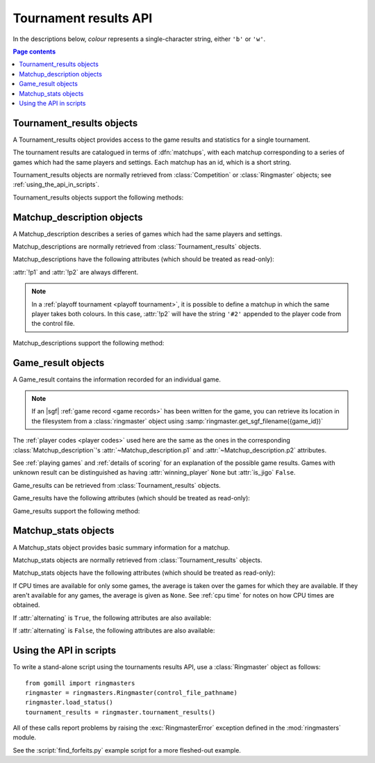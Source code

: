 Tournament results API
----------------------

.. todo:: introduction


In the descriptions below, *colour* represents a single-character string,
either ``'b'`` or ``'w'``.

.. contents:: Page contents
   :local:
   :backlinks: none



Tournament_results objects
^^^^^^^^^^^^^^^^^^^^^^^^^^

.. class:: Tournament_results

   A Tournament_results object provides access to the game results and
   statistics for a single tournament.

   The tournament results are catalogued in terms of :dfn:`matchups`, with
   each matchup corresponding to a series of games which had the same players
   and settings. Each matchup has an id, which is a short string.

   Tournament_results objects are normally retrieved from :class:`Competition`
   or :class:`Ringmaster` objects; see :ref:`using_the_api_in_scripts`.

   Tournament_results objects support the following methods:

   .. method:: get_matchup_ids()

      Return a list of all the tournament's matchup ids.

   .. method:: get_matchup(matchup_id)

      Return a :class:`Matchup_description` describing the matchup with the
      specified id.

   .. method:: get_matchups()

      Return a map *matchup id* → :class:`Matchup_description`, describing all
      matchups.

   .. method:: get_matchup_results(matchup_id)

      Return the individual game results for the matchup with the specified id.

      This returns a list of :class:`Game_result` objects.

      The list is in unspecified order (in particular, the colours don't
      necessarily alternate, even if :attr:`alternating` is ``True`` for the
      matchup).

      :ref:`void games` do not appear in these results.

   .. method:: get_matchup_stats(matchup_id)

      Return a :class:`Matchup_stats` object containing statistics for the
      matchup with the specified id.


Matchup_description objects
^^^^^^^^^^^^^^^^^^^^^^^^^^^

.. class:: Matchup_description

   A Matchup_description describes a series of games which had the same
   players and settings.

   Matchup_descriptions are normally retrieved from
   :class:`Tournament_results` objects.

   Matchup_descriptions have the following attributes (which should be treated
   as read-only):

   .. attribute:: id

      The :ref:`matchup id <matchup id>` (a string, usually 1 to 3 characters).

   .. attribute:: p1

      The :ref:`player code <player codes>` of the first player.

   .. attribute:: p2

      The :ref:`player code <player codes>` of the second player.

   :attr:`!p1` and :attr:`!p2` are always different.

   .. note:: In a :ref:`playoff tournament <playoff tournament>`, it is
      possible to define a matchup in which the same player takes both
      colours. In this case, :attr:`!p2` will have the string ``'#2'``
      appended to the player code from the control file.

   .. attribute:: name

      String describing the matchup (eg ``'xxx v yyy'``).

   .. attribute:: board_size

      Integer (eg ``19``).

   .. attribute:: komi

      Float (eg ``7.0``).

   .. attribute:: alternating

      Bool. If this is ``False``, :attr:`p1` played black and :attr:`p2`
      played white; otherwise they alternated.

   .. attribute:: handicap

      Integer or ``None``.

   .. attribute:: handicap_style

      String: ``'fixed'`` or ``'free'``.

   .. attribute:: move_limit

      Integer or ``None``. See :ref:`playing games`.

   .. attribute:: scorer

      String: ``'internal'`` or ``'players'``. See :ref:`scoring`.

   .. attribute:: number_of_games

      Integer or ``None``. This is the number of games requested in the
      control file; it may not match the number of game results that are
      available.


   Matchup_descriptions support the following method:

   .. method:: describe_details()

      Return a text description of the matchup's game settings.

      This covers the most important game settings which can't be observed in
      the results table (board size, handicap, and komi).


Game_result objects
^^^^^^^^^^^^^^^^^^^

.. class:: Game_result

   A Game_result contains the information recorded for an individual game.

   .. note:: If an |sgf| :ref:`game record <game records>` has been written
      for the game, you can retrieve its location in the filesystem from a
      :class:`ringmaster` object using
      :samp:`ringmaster.get_sgf_filename({game_id})`

   The :ref:`player codes <player codes>` used here are the same as the ones
   in the corresponding :class:`Matchup_description`'s
   :attr:`~Matchup_description.p1` and :attr:`~Matchup_description.p2`
   attributes.

   See :ref:`playing games` and :ref:`details of scoring` for an explanation
   of the possible game results. Games with unknown result can be
   distinguished as having :attr:`winning_player` ``None`` but :attr:`is_jigo`
   ``False``.

   Game_results can be retrieved from :class:`Tournament_results` objects.

   Game_results have the following attributes (which should be treated as
   read-only):

   .. attribute:: game_id

      Short string uniquely identifying the game within the tournament. See
      :ref:`game id`.

      .. Game_results returned via Tournament_results always have game_id set,
         so documenting it that way here.

   .. attribute:: players

      Map *colour* → :ref:`player code <player codes>`.

   .. attribute:: player_b

      :ref:`player code <player codes>` of the Black player.

   .. attribute:: player_w

      :ref:`player code <player codes>` of the White player.

   .. attribute:: winning_player

      :ref:`player code <player codes>` or ``None``.

   .. attribute:: losing_player

      :ref:`player code <player codes>` or ``None``.

   .. attribute:: winning_colour

      *colour* or ``None``.

   .. attribute:: losing_colour

      *colour* or ``None``.

   .. attribute:: is_jigo

      Bool: ``True`` if the game was a :term:`jigo`.

   .. attribute:: is_forfeit

      Bool: ``True`` if one of the players lost the game by forfeit; see
      :ref:`playing games`.

   .. attribute:: sgf_result

      String describing the game's result. This is in the format used for the
      :term:`SGF` ``RE`` property (eg ``'B+1.5'``).

   .. attribute:: detail

      Additional information about the game result (string or ``None``).

      This is present (not ``None``) for those game results which are not wins
      on points, jigos, or wins by resignation.

   .. (leaving cpu_times undocumented, as I don't want to say it's stable)

      .. attribute:: cpu_times

         Map :ref:`player code <player codes>` → *time*.

         The time is a float representing a number of seconds, or ``None`` if
         time is not available, or ``'?'`` if :gtp:`gomill-cpu_time` is
         implemented but returned a failure response.

         See :ref:`cpu time` for more details.


   Game_results support the following method:

   .. method:: describe()

      Return a short human-readable description of the result.

      For example, ``'xxx beat yyy (W+2.5)'``.


Matchup_stats objects
^^^^^^^^^^^^^^^^^^^^^

.. class:: Matchup_stats

   A Matchup_stats object provides basic summary information for a matchup.

   Matchup_stats objects are normally retrieved from
   :class:`Tournament_results` objects.

   Matchup_stats objects have the following attributes (which should be
   treated as read-only):

   .. attribute:: player_x

      :ref:`player code <player codes>` of the first player.

   .. attribute:: player_y

      :ref:`player code <player codes>` of the second player.

   .. attribute:: total

      Integer. The number of games played in the matchup.

   .. attribute:: x_wins

      Integer. The number of games won by the first player.

   .. attribute:: y_wins

      Integer. The number of games won by the second player.

   .. attribute:: x_forfeits

      Integer. The number of games in which the first player lost by forfeit.

   .. attribute:: y_forfeits

      Integer. The number of games in which the second player lost by forfeit.

   .. attribute:: unknown

      Integer. The number of games whose result is unknown.

   .. attribute:: x_average_time

      float or ``None``. The average CPU time taken by the first player.

   .. attribute:: y_average_time

      float or ``None``. The average CPU time taken by the second player.

   If CPU times are available for only some games, the average is taken over
   the games for which they are available. If they aren't available for any
   games, the average is given as ``None``. See :ref:`cpu time` for notes on
   how CPU times are obtained.


   .. attribute:: xb_played

      Integer. The number of games in which the first player took Black.

   .. attribute:: xw_played

      Integer. The number of games in which the first player took White.

   .. attribute:: yb_played

      Integer. The number of games in which the second player took Black.

   .. attribute:: yw_played

      Integer. The number of games in which the second player took White.

   .. attribute:: alternating

      Bool. This is true if each player played at least one game as Black and
      at least one game as White.

      This doesn't always equal the :attr:`~Matchup_description.alternating`
      attribute from the corresponding :class:`Matchup_description` object (in
      particular, if only one game was played in the matchup, it will always
      be ``False``).

   If :attr:`alternating` is ``True``, the following attributes are also
   available:

   .. attribute:: b_wins

      Integer. The number of games in which Black won.

   .. attribute:: w_wins

      Integer. The number of games in which White won.

   .. attribute:: xb_wins

      Integer. The number of games in which the first player won with Black.

   .. attribute:: xw_wins

      Integer. The number of games in which the first player won with White.

   .. attribute:: yb_wins

      Integer. The number of games in which the second player won with Black.

   .. attribute:: yw_wins

      Integer. The number of games in which the second player won with White.


   If :attr:`alternating` is ``False``, the following attributes are also
   available:

   .. attribute:: x_colour

      The *colour* taken by the first player.

   .. attribute:: y_colour

      The *colour* taken by the second player.


.. _using_the_api_in_scripts:

Using the API in scripts
^^^^^^^^^^^^^^^^^^^^^^^^

To write a stand-alone script using the tournaments results API, use a
:class:`Ringmaster` object as follows::

  from gomill import ringmasters
  ringmaster = ringmasters.Ringmaster(control_file_pathname)
  ringmaster.load_status()
  tournament_results = ringmaster.tournament_results()

All of these calls report problems by raising the :exc:`RingmasterError`
exception defined in the :mod:`ringmasters` module.

See the :script:`find_forfeits.py` example script for a more fleshed-out
example.

